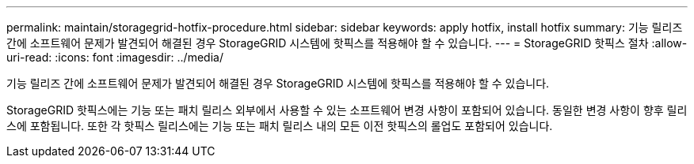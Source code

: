 ---
permalink: maintain/storagegrid-hotfix-procedure.html 
sidebar: sidebar 
keywords: apply hotfix, install hotfix 
summary: 기능 릴리즈 간에 소프트웨어 문제가 발견되어 해결된 경우 StorageGRID 시스템에 핫픽스를 적용해야 할 수 있습니다. 
---
= StorageGRID 핫픽스 절차
:allow-uri-read: 
:icons: font
:imagesdir: ../media/


[role="lead"]
기능 릴리즈 간에 소프트웨어 문제가 발견되어 해결된 경우 StorageGRID 시스템에 핫픽스를 적용해야 할 수 있습니다.

StorageGRID 핫픽스에는 기능 또는 패치 릴리스 외부에서 사용할 수 있는 소프트웨어 변경 사항이 포함되어 있습니다. 동일한 변경 사항이 향후 릴리스에 포함됩니다. 또한 각 핫픽스 릴리스에는 기능 또는 패치 릴리스 내의 모든 이전 핫픽스의 롤업도 포함되어 있습니다.
